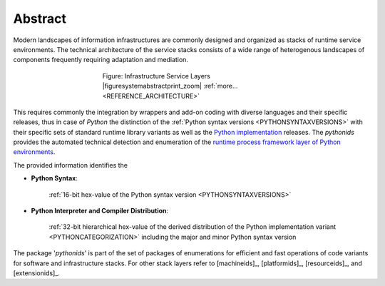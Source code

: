 
********
Abstract
********

Modern landscapes of information infrastructures are commonly designed 
and organized as stacks of runtime service environments.
The technical architecture of the service stacks consists of a wide range of
heterogenous landscapes of components frequently requiring adaptation and mediation.


.. figure:: _static/systems-ids.png
   :figwidth: 400
   :align: center
   :target: _static/systems-ids.png
   
   Figure: Infrastructure Service Layers |figuresystemabstractprint_zoom| :ref:`more... <REFERENCE_ARCHITECTURE>`

.. |figuresystemabstractprint_zoom| imagewrap:: _static/zoom.png
   :alt: zoom 
   :target: _static/systems-ids.png
   :width: 16

This requires commonly the integration by wrappers and add-on coding with diverse languages and their specific releases,
thus in case of *Python*  the distinction of the :ref:`Python syntax versions <PYTHONSYNTAXVERSIONS>` with their specific
sets of standard runtime library variants as well as the `Python implementation <python_categorization.html#>`_ releases.
The *pythonids* provides the automated technical detection and enumeration
of the `runtime process framework layer of Python environments <python_categorization.html#>`_.

The provided information identifies the

* **Python Syntax**: 

   :ref:`16-bit hex-value of the Python syntax version <PYTHONSYNTAXVERSIONS>`

* **Python Interpreter and Compiler Distribution**: 

   :ref:`32-bit hierarchical hex-value of the derived distribution of the Python implementation variant <PYTHONCATEGORIZATION>`
   including the major and minor Python syntax version



The package '*pythonids*' is part of the set of packages of enumerations for efficient and fast operations of
code variants for software and infrastructure stacks. 
For other stack layers refer to [machineids]_, [platformids]_, [resourceids]_, and [extensionids]_.

